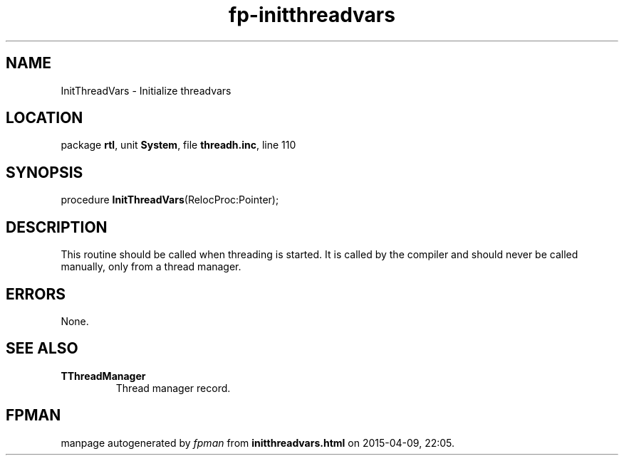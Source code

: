 .\" file autogenerated by fpman
.TH "fp-initthreadvars" 3 "2014-03-14" "fpman" "Free Pascal Programmer's Manual"
.SH NAME
InitThreadVars - Initialize threadvars
.SH LOCATION
package \fBrtl\fR, unit \fBSystem\fR, file \fBthreadh.inc\fR, line 110
.SH SYNOPSIS
procedure \fBInitThreadVars\fR(RelocProc:Pointer);
.SH DESCRIPTION
This routine should be called when threading is started. It is called by the compiler and should never be called manually, only from a thread manager.


.SH ERRORS
None.


.SH SEE ALSO
.TP
.B TThreadManager
Thread manager record.

.SH FPMAN
manpage autogenerated by \fIfpman\fR from \fBinitthreadvars.html\fR on 2015-04-09, 22:05.

